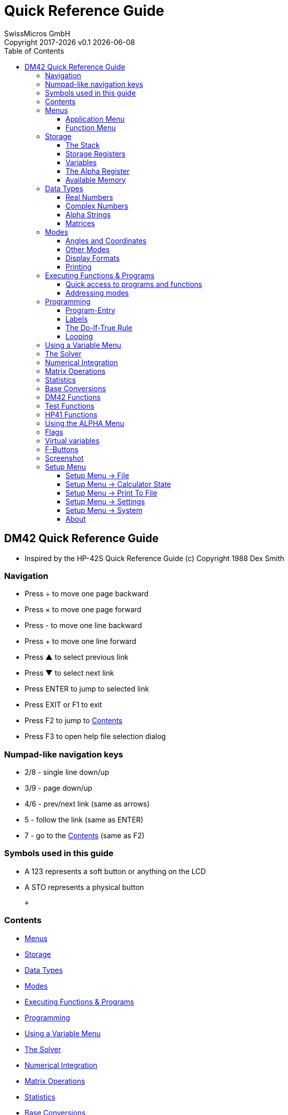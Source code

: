 :allow-uri-read:
:stylesheet: https://tech.swissmicros.com/User-Manuals/usermanuals.css
:linkcss:
:toc: left
:toclevels: 5
:lang: en

:version: 0.1

:title-page: Quick Reference Guide
= Quick Reference Guide
SwissMicros GmbH
Copyright 2017-{localyear} v{version} {docdate}


[[Top]]
== DM42 Quick Reference Guide

* Inspired by the HP-42S Quick Reference Guide (c) Copyright 1988 Dex Smith

=== Navigation

* Press [.button]#÷# to move one page backward
* Press [.button]#×# to move one page forward
* Press [.button]#-# to move one line backward
* Press [.button]#+# to move one line forward
* Press [.button]#▲# to select previous link
* Press [.button]#▼# to select next link
* Press [.button]#ENTER# to jump to selected link
* Press [.button]#EXIT# or [.button]#F1# to exit
* Press [.button]#F2# to jump to link:#Home[Contents]
* Press [.button]#F3# to open help file selection dialog

=== Numpad-like navigation keys

* [.button]#2#/[.button]#8# - single line down/up
* [.button]#3#/[.button]#9# - page down/up
* [.button]#4#/[.button]#6# - prev/next link (same as arrows)
* [.button]#5# - follow the link (same as [.button]#ENTER#)
* [.button]#7# - go to the link:#Home[Contents] (same as [.button]#F2#)

=== Symbols used in this guide

* A [.lcd]#123# represents a soft button or anything on the LCD
* A [.button]#STO# represents a physical button

 +

[[Home]]
=== Contents

* link:#Using_Menus[Menus]
* link:#Memory[Storage]
* link:#Data_Types[Data Types]
* link:#Modes[Modes]
* link:#Executing_Functions_Programs[Executing Functions & Programs]
* link:#Programming[Programming]
* link:#Using_a_Variable_Menu[Using a Variable Menu]
* link:#The_Solver[The Solver]
* link:#Numerical_Integration[Numerical Integration]
* link:#Matrix_Operations[Matrix Operations]
* link:#Statistics[Statistics]
* link:#Base_Conversions[Base Conversions]
* link:#DM42_Functions[DM42 Functions]
* link:#HP-41_Functions[HP-41 Functions]
* link:#Using_the_ALPHA_Menu[Using the ALPHA Menu]
* link:#Flags[Flags]
* link:#Virtual_variables[Virtual variables]
* link:#F_Buttons[F-Buttons]
* link:#Screenshot[Screenshot]
* link:#Setup_Menu[Setup Menu]
* link:#About[About]

 +

[[Using_Menus]]
=== Menus

DM42 calculator has far too many functions to assign a key to each one,
so most of them are available in menus rather than directly on keys. +
Each menu displays a row of labels at the bottom of the screen, one
above each key in the top row of the keyboard. +
A function within the menu is activated by pressing the key directly
below it. If there are more than six functions in the menu then the
[.lcd]#▼▲# annunciator is displayed and the [.button]#▼# and
[.button]#▲# keys allow you to scroll through the menu's pages. There
are two kinds of menu:

* link:#Application_Menus[Application Menu]
* link:#Function_Menus[Function Menu]

 +

[[Application_Menus]]
==== Application Menu

There are five applications built into the DM42:

* [.button]#BASE# link:#Base_Conversions[Base Conversions]
* [.button]#MATRIX# link:#Matrix_Operations[Matrix Operations]
* [.button]#SOLVER# link:#The_Solver[The Solver]
* [.button]#STAT# link:#Statistics[Statistics]
* [.button]#∫f(x)# link:#Numerical_Integration[Numerical Integration]

 +
When you enter an application and its menu opens, any other menus are
closed automatically. However, you can still open a function menu from
within the application and when you've finished with it, it will close
and reveal the application menu again. +
 +

[[Function_Menus]]
==== Function Menu

* [.button]#CATALOG# All link:#DM42_Functions[DM42 Functions]
* [.button]#CLEAR# Functions for clearing programs and variables
* [.button]#CONVERT# Angle, time, and coordinate conversion functions
* [.button]#CUSTOM# Displays custom menu
* [.button]#DISP# link:#Display_Formats[Display Formats]
* [.button]#FLAGS# link:#Flags[Flags]
* [.button]#MODES# link:#Angles_Coordinates[Angles and Coordinates]
* [.button]#PGM.FCN# Functions useful in programs
* [.button]#PRINT# Enable IR link:#Printing[Printing]
* [.button]#PROB# Combinatorics and probability functions

 +
Unlike application menus, a Function menu closes as soon as you have
used one of the functions that it contains, with the exception of the
[.button]#CUSTOM# menu, which remains open. Should you need to use more
than one function from a Function menu, you can instruct the DM42 to
keep the menu open by opening it twice in succession. +
 +

[[Memory]]
=== Storage

* link:#The_Stack[The Stack]
* link:#Storage_Registers[Storage Registers]
* link:#Variables[Variables]
* link:#Alpha_Register[The Alpha Register]
* link:#Flags[Flags (00-99)]
* link:#Available_Memory[Available Memory]

 +

[[The_Stack]]
==== The Stack

The stack is the scratchpad that you use for performing calculations. It
stores and shows you intermediate results as you work through a
problem. +
The four registers that make up the stack are known as X,Y,Z,T.
Auxiliary register LASTx holds contents of X register used in most
recent numeric function. Each of these registers can contain data of any
link:#Data_Types[type]. +
 +

[[Storage_Registers]]
==== Storage Registers

Because of the ephemeral nature of the stack, data in its registers is
likely to be lost when a new calculation is started. +
More permanent storage can be achieved in the storage registers, of
which there are 25 initially, numbered 00 to 24. This number can be
altered with the SIZE function in the [.button]#MODES# menu. +
[.button]#STO# _nn_ STOres the contents of the X register into the
storage register with the given number. +
[.button]#RCL# _nn_ ReCaLls the data from storage register _nn_ into the
stack. +
If SIZE has been used to define more than 100 storage registers then
registers numbered 100 and onwards can only be accessed using
link:#Specifying_Function_Parameters[indirect addressing]. +
The [.button]##STAT##istics application uses some of the storage
registers for its internal housekeeping: +

* R11 Σ x
* R12 Σ x^2^
* R13 Σ y
* R14 Σ y^2^
* R15 Σ xy
* R16 n

If [.lcd]#ALLΣ# mode is being used (as opposed to [.lcd]#LINΣ# mode)
then the following additional storage registers are used:

* R17 Σ ln x
* R18 Σ (ln x)^2^
* R19 Σ ln y
* R20 Σ (ln y)^2^
* R21 Σ ln x ln y
* R22 Σ x ln y
* R23 Σ y ln x

The storage registers can be all real numbers or all complex numbers.
See link:#Variables[Variables] for how to switch between the two. +
 +

[[Variables]]
==== Variables

Rather than referring to stored data by a simple number (the number of
the storage register containing it), it is possible to create named
variables. Variables allow you to associate a meaningful name with the
data. Also, named variables can contain any link:#Data_Types[type of
data], not just real or complex numbers. +
E.g. suppose you have just calculated the volume of a shape. Store the
value currently in the X register representing this volume in a variable
named _VOL_: +
[.button]#STO# [.button]#ENTER# [.lcd]#VOL# [.button]#ENTER# +
Variables can have names up to seven characters long. +
There is one system-reserved variable, [.lcd]#REGS#. [.lcd]#REGS# is a
matrix containing the storage registers. [.lcd]#REGS# can be a real
matrix, in which case all of the storage registers, i.e. the elements of
[.lcd]#REGS#, are real numbers, or it can be a complex matrix, in which
case all of the storage registers are complex numbers. +
To convert [.lcd]#REGS# (or any other real matrix) to a complex
matrix: +
0 [.button]#ENTER# [.button]#COMPLEX# [.button]#STO# [.button]#+#
[.lcd]#REGS# +
To convert [.lcd]#REGS# from a complex matrix back into a real matrix: +
[.button]#RCL# [.lcd]#REGS# [.button]#COMPLEX# [.button]#x<>y#
[.button]#STO# [.lcd]#REGS# +
 +

[[Alpha_Register]]
==== The Alpha Register

The alpha Register can store up to 44 characters of text, which equate
to two lines of text on the original HP-42S. +
 +

[[Available_Memory]]
==== Available Memory

The DM42 has about 70KB of system memory that your programs and
variables can use. The link:#Storage_Registers[storage register] matrix
[.lcd]#REGS# uses some of this space. +
To find out how much memory your DM42 has available, open the
[.button]#CATALOG# menu and then press and hold [.lcd]#MEM#. +
If you need more memory then use the [.lcd]#CLP# (CLear Program) and
[.lcd]#CLV# (CLear Variable) functions from the [.button]#CLEAR# menu to
remove unneccesary programs and variables and thus free up additional
memory. +
DO NOT DELETE THE [.lcd]#REGS# VARIABLE! Remember, it holds your storage
registers! If necessary you can reduce its size with the [.lcd]#SIZE#
command from the [.button]#MODES# menu. +
 +

[[Data_Types]]
=== Data Types

* link:#Real_Numbers[Real Numbers]
* link:#Complex_Numbers[Complex Numbers]
* link:#Alpha_Strings[Alpha Strings]
* link:#Matrices[Matrices]

 +

[[Real_Numbers]]
==== Real Numbers

Real numbers cover integer and decimal numbers, positive or negative.
The range of numbers that the DM42 can handle is approximately 10^-6143^
to 10^6144^ with a precision of 34 digits. +
 +

[[Complex_Numbers]]
==== Complex Numbers

A complex number consists of two real numbers associated to form its
real part and its imaginary part (_rectangular_ coordinate mode). +
Complex numbers are always stored internally in rectangular form but can
be displayed directly: +
[.lcd]#0.2343 i1.4456# +
or in _polar_ coordinate mode with a magnitude and an angle: +
[.lcd]#1.4645 ∡80.7937# +
Both of the examples here represent the same complex number. +
To enter a complex number in rectangular mode: +
_real part_ [.button]#ENTER# _imaginary part_ [.button]#COMPLEX# +
To enter a complex number in polar mode: +
_Magnitude_ [.button]#ENTER# _angle_ [.button]#COMPLEX# +
The [.button]#COMPLEX# function either combines real numbers (or
matrices) in the X and Y stack registers to form a complex number (or
matrix) in X, or it performs the opposite operation by splitting the
complex number (or matrix) in X into two real numbers (or matrices) in X
and Y. +
The role of the real number (or matrix) taken from X when combining X
and Y or left in X when splitting the complex number (or matrix) in X
depends on the display mode, rectangular or polar, in force when
[.button]#COMPLEX# is executed. If _rectangular_ then X is/was the
imaginary part. If _polar_ then X is/was the angle. +
Complex numbers are displayed in polar mode normalised such that the
magnitude is always positive and the absolute value of the angle does
not exceed 180 degrees. +
 +

[[Alpha_Strings]]
==== Alpha Strings

The alpha register contains strings of text up to 44 characters (2 lines
on the HP-42S) in length. +
Real variables and elements of real matrices (including [.lcd]#REGS# )
can also contain strings of up to 6 characters in length. Basically, you
can store snippets of text anywhere you can store real numbers. However,
you cannot store two such snippets in a complex variable. +
 +

[[Matrices]]
==== Matrices

Matrices can be one-dimensional or two-dimensional. A matrix can have
any number of rows and columns as long as there is enough memory in the
DM42 to store all of its individual elements. +
See link:#Matrix_Operations[Matrix Operations] for more details. +
 +

[[Modes]]
=== Modes

* link:#Angles_Coordinates[Angles and Coordinates]
* link:#Other_Modes[Other Modes]
* link:#Display_Formats[Display Formats]
* link:#Printing[Printing]

 +

[[Angles_Coordinates]]
==== Angles and Coordinates

Press [.button]#MODES# +
The angle specifiers [.lcd]#DEG#, [.lcd]#RAD# and [.lcd]#GRAD# tell the
DM42 to use degrees, radians, and gradians respectively when displaying
and interpreting angles. +
[.lcd]#RECT# and [.lcd]#POLAR# tell the DM42 to display and interpret
complex numbers in rectangular and polar mode, respectively. +
 +

[[Other_Modes]]
==== Other Modes

Press [.button]#MODES# [.button]#▼# +
[.lcd]#SIZE# resizes the [.lcd]#REGS# matrix variable, thus defining the
number of link:#Storage_Registers[storage registers] you can use. +
[.lcd]#QUIET# switches off the internal buzzer and keeps the DM42 nice
and.... quiet! +
[.lcd]#CPXRES# allows the DM42 to return complex results when working on
real numbers (e.g. square root of a negative number) while
[.lcd]#REALRES# ensures that only real numbers are returned. In this
case, operations that would otherwise return a complex result trigger an
[.lcd]#Invalid Data# error. Operations given a complex number as an
argument will return a complex number regardless of the
[.lcd]#CPXRES#/[.lcd]#REALRES# setting. +
[.lcd]#KEYASN# means that variables and programs assigned to the
[.button]#CUSTOM# menu with the [.button]#ASSIGN# command will be shown
in the [.button]#CUSTOM# menu. If [.lcd]#LCLBL# is selected then local
alpha labels populate the [.button]#CUSTOM# menu. +
 +

[[Display_Formats]]
==== Display Formats

Press [.button]#DISP# +
[.lcd]#FIX#, [.lcd]#SCI# and [.lcd]#ENG# instruct the DM42 to display
real numbers in fixed decimal, scientific and engineering notation,
respectively, with a set number of decimals. +
When [.lcd]#ALL# is selected, numbers are displayed with up to 12 digits
precision, which was the native precision of the HP-42S. +
Depending on where in the world you are, you will be used to using a dot
as the decimal separator and a comma for grouping digits three by three
before the decimal (e.g. [.lcd]#1,234.56# ) or, as in most of Europe, a
comma as the decimal separator and a dot for grouping digits before the
decimal (e.g. [.lcd]#1.234,56# ). [.lcd]#RDX.# selects the dot as the
decimal separator and [.lcd]#RDX,# selects the comma. +
 +

[[Printing]]
==== Printing

Press [.button]#PRINT# [.button]#▲# +
[.lcd]#PRON# and [.lcd]#PROFF# enable and disable printing by setting or
clearing respectively link:#Flags[flags] 21 and 55. +
[.lcd]#MAN# leads to items being printed manually. [.lcd]#NORM# leads to
input and calculation results alone being printed automatically while
[.lcd]#TRACE# sends a trace of all operations to the printer. +
Additional modes are described under "Matrix Operations" and
"Statistics." +
 +

[[Executing_Functions_Programs]]
=== Executing Functions & Programs

* link:#Short_Cuts[Quick access to programs and functions]
* link:#Specifying_Function_Parameters[Addressing modes]

 +
Any function or program can be executed by pressing [.button]#XEQ# and
entering its name. If there is more than one program with the same name
then when you attempt to [.button]#XEQ# that program, the one closest to
the permanent [.lcd]#.END.# marker will be executed. +
Only the current program will be searched if the name that you give is
that of a local label. +
 +

[[Short_Cuts]]
==== Quick access to programs and functions

There are four ways to get at your programs and at the DM42's functions
quickly:

* You can [.button]#ASSIGN# up to 18 names of programs or variables to
the [.button]#CUSTOM# menu. Pressing an item in the [.button]#CUSTOM#
menu is the same as executing it ([.button]#XEQ# ) if it's a program or
built in function or, if it is a variable, recalling it ([.button]#RCL#
).
* When you press the [.button]#XEQ# button, the program catalog is
automatially presented to you. Simply scroll through the catalog with
the [.button]#▲# and [.button]#▼# keys if needed and select the program
to run.
* The Run/Stop Key [.button]#R/S# starts running the current program at
the current line or stops a running program once the instruction that it
is working on has completed.
* All of the built in functions of the DM42 are available in the
Function Catalog that can be opened by pressing [.button]#CATALOG#
[.lcd]#FCN#

 +

[[Specifying_Function_Parameters]]
==== Addressing modes

Some functions require a parameter that tells them on what specific item
to operate. These functions accept one or more of the following
addressing modes:

* *Numeric*: these functions include [.button]#RCL#, [.lcd]#SF#,
[.button]#GTO#, and others. They prompt you to enter a numerical value
by displaying an underscore for each digit that they are expecting. For
example, if you press [.button]#SIZE#, the DM42 displays +
[.lcd]#SIZE ____# +
prompting you to input four digits. You can always input fewer digits
and terminate the input with [.button]#ENTER# and the DM42 will assume
that the missing digits are zeroes on the left.
* *Alpha*: some functions that accept numeric addressing also accept
alpha addressing. An example of one such function is [.button]#RCL#,
which allows you to specify the number of a
link:#Storage_Registers[storage register] to recall or the (alpha) name
of a variable. In many cases, the DM42 will show you a menu of alpha
names that are valid for the instruction that you are typing but if not,
you can always use the [.button]#ALPHA# menu to type it in yourself.
* *Stack*: because the stack registers can hold anything that a storage
register can, they can also be used in place of a storage register. For
example, to recall the contents of the T register into X (trick to roll
the stack upwards instead of downwards), do the following: +
[.button]#RCL# [.button]#.# [.lcd]#ST T#
* *Indirect Addressing*: this is a technique that does not give the DM42
the parameter that it needs. Instead, it tells the DM42 _where_ to find
that parameter. For example, to execute the program whose name is stored
in storage register 24, you would: [.button]#XEQ# [.button]#.# 24 +
Stack registers can also be used with indirect addressing. For example,
suppose that the name of the program that you want to execute is not in
R24 but in the X register of the stack. In this case you would: +
[.button]#XEQ# [.button]#.# [.button]#.# [.lcd]#ST X#

 +

[[Programming]]
=== Programming

* link:#Program_Entry[Program-Entry]
* link:#Labels[Labels]
* link:#Do_lf_True_Rule[The Do-lf-True Rule]
* link:#Looping[Looping]

 +

[[Program_Entry]]
==== Program-Entry

* [.button]#PRGM# enters or exits Program-entry mode
* [.button]#GTO# [.button]#.# [.button]#.# moves to a new program space
* [.button]#GTO# [.button]#.# nnnn moves to line number nnnn
* [.button]#←# deletes the current program line
* [.button]#SST# moves to the next program line*
* [.button]#BST# moves to the previous pgm line*

 +
* Use [.button]#▲# or [.button]#▼# if no menu is displayed. +
 +

[[Labels]]
==== Labels

A program label is simply a marker used to identify a program or a
routine within a program. +
*Global labels* can be accessed from anywhere in memory (and therefore
should be unique). Global labels are distinguished from local labels by
quotation marks (such as [.lcd]#LBL "SAMPLE"# ). +
*Local labels* can be accessed only within the current program (and
should be unique within the current program). There are two types of
local labels: +

* Numeric (LBL 00 - LBL 99)
* Alpha ([.lcd]#LBL A# - [.lcd]#LBL J# and [.lcd]#LBL a# - [.lcd]#LBL e#
)

 +

[[Do_lf_True_Rule]]
==== The Do-lf-True Rule

The do-if-true rule determines how program lines are executed when a
conditional function is encountered. If the condition is "true," the
line immediately following the conditional is _executed_. If the
condition is "false," the line following the conditional is _skipped._ +
 +

[[Looping]]
==== Looping

The ISG and DSE functions control looping. Each accesses a variable or
register containing a control number in the form _ccccccc.fffii_; where
_ccccccc_ is the current counter value, and _fff_ is the ﬁnal counter
value, and _ii_ is the increment size (default is 1). Both ISG and DSE
follow a variation of the do-if-true rule: if the count is not complete,
the line following the instruction is executed (usually a branch to the
top of the loop). +
For example, this program segment counts from 1 to 52 by threes
(executing the loop 18 times) and then beeps. +
[.lcd]#17 1.05203# +
[.lcd]#18 STO "COUNT"# +
[.lcd]#19 LBL 01# +
… +
[.lcd]#23 ISG "COUNT"# +
[.lcd]#24 GTO 01# +
[.lcd]#25 BEEP# +
 +

[[Using_a_Variable_Menu]]
=== Using a Variable Menu

A variable menu may be displayed by the Solver or Integration
applications, or by the VARMENU function within a program. Each label in
the menu represents a variable. While the menu is displayed, you can: +

* *Store a value into a variable:* +
Key in the value and then press the menu key.
* *Recall the contents of a variable:* +
Press [.button]#RCL# and then the menu key.
* *View the contents of a variable without recalling it:* +
Press (shift) and then hold the menu key down.
* *Select a variable:* +
Press the menu key without keying in a number first. This action places
the variable name in the alpha register and continues execution. +
(For the Solver, this is how you select the unknown variable. For
Integration, this is how you select the variable of integration.)

You can select and use any function menu without exiting from the
variable menu. +
 +

[[The_Solver]]
=== The Solver

The Solver is a root finder that allows you to solve for an unknown
variable in an expression, given values for all the other variables.
Expressions are written as programs. There are three parts to a Solver
program: +

* The program must begin with *a global label.*
* Immediately following the global label, *menu variables* are declared
with MVAR instructions.
* Finally, the body of the program should evaluate the expression.
Recall the variables as they are needed and calculate _f(x)_ (where
_f(x)_ = 0 for your expression of one or many variables).

 +
After entering the program, these are the steps for using the Solver: +

* Press [.button]#SOLVER#
* Select a Solver pgm from the menu.
* Use the variable menu to store a value into each of the known
variables. Optional: store one or two guesses into the unknown variable
to direct the Solver to a solution.
* Solve for the unknown variable by pressing the corresponding menu key.

 +
*A Simple Example:* For the expression _A + B = C_, rewrite the
expression as _A + B - C_ = 0. The Solver program looks like this: +
 +
[.lcd]#01 LBL "SIMPLE"# +
[.lcd]#02 MVAR "A"# +
[.lcd]#03 MVAR "B"# +
[.lcd]#04 MVAR "C"# +
[.lcd]#05 RCL "A"# +
[.lcd]#06 RCL+ "B"# +
[.lcd]#07 RCL- "C"# +
[.lcd]#08 END# +
 +
Hint: create the variables before entering the program. After entering
the program, you can use it to solve for any variable, given a value for
each of the others. For example, find _A_ when _B_ = 12 and _C_ =
log(_B_ ). +
 +
Select the program: [.button]#SOLVER# [.lcd]#SIMPL# +
Store _B_: 12 [.lcd]#B# +
Store _C_: [.button]#LOG# [.lcd]#C# +
Solve for _A_: [.lcd]#A# +
 +

[[Numerical_Integration]]
=== Numerical Integration

The Numeric Integration application allows you to calculate an
approximation of a definite integral. The integrand, _f(x)_, is written
as a program similar to a Solver program (see link:#The_Solver[The
Solver] ). That is, the program must use a global label, declare the
menu variables, and evaluate _f(x)_. +
 +
After entering the integrand program, here are the steps for using the
Integration application: +

. Press [.button]#∫f(x)#
. Select an integrand program from the menu.
. Use the variable menu to store a value into each of the variables that
should remain constant.
. Select the variable of integration by pressing the corresponding menu
key.
. Store the lower limit (_LLIM_ ), the upper limit (_ULIM_ ), and the
accuracy factor (_ACC_ ).
. Press [.lcd]#∫# to calculate the integral. The approximation for the
integral is returned to the X-register and the uncertainty of
computation is returned to the Y-register.

 +

[[Matrix_Operations]]
=== Matrix Operations

To create a new _m × n_ matrix, enter the dimensions: +
_m_ [.button]#ENTER# _n_ (for m rows and n columns) and then press: +
[.button]#MATRIX# [.lcd]#NEW# for a matrix in the X-register. +
Or [.button]#MATRIX# [.button]#▼# [.lcd]#DIM# [.button]#ENTER# _name_
[.button]#ENTER# for a matrix in a variable. If the matrix already
exists, the DIM function redimensions it. +
 +
*Edit the matrix in the X-register:* +
[.button]#MATRIX# [.lcd]#EDIT# +
 +
*Edit a named matrix:* +
[.button]#MATRIX# [.lcd]#▼# [.lcd]#EDITN# [.button]#name# +
 +
When a matrix is being edited it is said to be indexed. (To index a
named matrix without editing it, use the INDEX function.) Whenever
there’s an indexed matrix, two pointers are used to indicate the row and
column of the current element: _I_ and _J_, respectively. +
 +
*Wrap and Grow Modes.* If the index pointers are positioned to the last
(lower-right) element in a matrix and you move to the right one
position: +

* The pointers wrap around to the first element of the matrix (Wrap
mode).
* Or, the matrix grows by one complete row and the pointers move to the
new row (Grow mode).

Wrap mode is automatically selected whenever you enter or exit the
matrix editor. (The WRAP and GROW functions are in the second row of the
editor menu.) +
 +
*Matrix Arithmetic.* Most arithmetic and other operations work for
matrices just as for individual numbers. Anytime a matrix is used in a
mathematical operation with a complex number, the result is a complex
matrix. Therefore, you can make any matrix complex by adding 0 + __i__0
to it: +
0 [.button]#ENTER# [.button]#COMPLEX# [.button]#+# +
or 0 [.button]#ENTER# [.button]#COMPLEX# [.button]#STOM# [.button]#+#
name +
 +
*To solve a system of simultaneous linear equations represented by the
matrix equation AX = B:* +

. Press [.button]#MATRIX# [.lcd]#SIMQ#.
. Key in the number of unknowns. The calculator automatically creates or
redimensions the matrix variables _MATA, MATB,_ and _MATX._
. Optional: If your equations involve complex numbers, make _MATA_
and/or _MATB_ complex (as shown at the top of this page).
. Press [.lcd]#MATA# , fill the matrix and press [.button]#EXIT#
. Press [.lcd]#MATB# , fill the matrix and press [.button]#EXIT#
. Press [.lcd]#MATX# to calculate the solution matrix. Use the matrix
editor keys to view the results.

 +

[[Statistics]]
=== Statistics

Statistical data is accumulated into 6 or 13 sequential
link:#Storage_Registers[storage registers]. Initially, the first
summation register is R11. Use the ΣREG function to change the location
of the first summation register. ΣREG does not move the data in the
registers. +
 +
*Options to set the summation mode:* +

* [.button]#STAT# [.button]#▼# [.lcd]#ALLΣ# to use all 13 coefficients
* [.button]#STAT# [.button]#▼# [.lcd]#LINΣ# to use only the first six
coefficients (which allows only linear curve fitting)

*Clear the summation registers:* +
[.button]#CLEAR# [.lcd]#CLΣ# +
 +
*Options to accumulate data:* +

* For each _x-y_ data pair: _y-value_ [.button]#ENTER# _x-value_
[.button]#Σ+#
* For each single-point data value: _x-value_ [.button]#Σ+#
* For _x-y_ data pairs stored in a two-column matrix (_x-values_ in
column 1; _y-values_ in column 2): Place the matrix in the X-register
and then press [.button]#Σ+#

 +
*To undo mistakes:* +
Put the incorrect data in the stack (try [.button]#LASTx# ). +
Press [.button]#Σ-# and continue accumulating data. +
 +
*To select a curve model for forecasting:* +
Press [.button]#STAT# [.lcd]#CFIT# [.lcd]#MODL# +
and then one of the following: +

* [.lcd]#LINF# _linear model: y = mx + b_
* [.lcd]#LOGF# _logarithmic model: y = m ln(x) + b_
* [.lcd]#EXPF# _exponential model: ln(y) = mx + ln(b)_
* [.lcd]#PWRF# _power model: ln(y) = m ln(x) + ln(b)_
* [.lcd]#BEST# selects the model that returns the best correlation
coefficient

 +

[[Base_Conversions]]
=== Base Conversions

Real numbers are displayed according to the current base mode
(Hexadecimal, Decimal, Octal, or Binary). You can change the base mode
using the BASE menu or by manually executing HEXM, DECM, OCTM, or BINM.
Decimal mode is automatically selected when you exit from the BASE
menu. +
Press and hold [.button]#SHOW# to display: +

* A hexadecimal, decimal, or octal number in full-precision decimal
form.
* Or, all 36 bits of a binary number.

 +
When the BASE menu is displayed, the following keys are temporarily
redefined with these integer functions: +

[cols=",",]
|===
|[.button]#±# BASE± |36-bit 2’s complement.
|[.button]#÷# BASE÷ |36-bit integer divide.
|[.button]#×# BASE× |36-bit integer multiply.
|[.button]#-# BASE- |36-bit integer subtract.
|[.button]#+# BASE+ |36-bit integer add.
|===

 +
Bits are numbered from right to left beginning with 0. Bit 35 (the most
significant bit) is the sign bit. Negative numbers are represented in
2’s complement form. Nondecimal numbers longer than 36 bits are
displayed as [.lcd]#<Too Big># +
 +

[[DM42_Functions]]
=== DM42 Functions

[cols=",,,",]
|===
|ABS | |Absolute value |
|ACOS | |Arc cosine |
|ACOSH | |Arc hyperbolic cosine |
|ADV | |Advance paper |
|AGRAPH |Alpha graphics | |
|AIP | |Alpha integer part |
|ALENG | |Alpha length |
|ALL | |All display format |
|ALLΣ | |ALLΣ mode (13 sum regs) |
|AND | |Logical AND |
|AOFF | |Alpha off |
|AON | |Alpha on |
|ARCL | |Alpha recall |
|AROT | |Alpha rotate |
|ASHF | |Alpha shift |
|ASIN | |Arc sine |
|ASINH | |Arc hyperbolic sine |
|ASSIGN |Assign CUSTOM menu key | |
|ASTO | |Alpha store |
|ATAN | |Arc tangent |
|ATANH |Arc hyperbolic tangent | |
|ATOX | |Alpha to X |
|AVIEW | |Alpha view |
|BASE+ | |Base add |
|BASE- | |Base subtract |
|BASE× | |Base multiply |
|BASE÷ | |Base divide |
|BASE+/- |Base change sign (2’s compl.) | |
|BEEP | |Beep |
|BEST | |Best ﬁt model |
|BINM | |Binary mode |
|BIT? | |Bit test (x-th bit of y) |
|BST | |Back step |
|CF | | |Clear ﬂag
|CLA | |Clear alpha register |
|CLALL | |Clear all memory |
|CLD | |Clear display |
|CLKEYS |Clear CUSTOM menu keys | |
|CLLCD | |Clear LCD |
|CLMENU |Clear programmable menu | |
|CLP | |Clear program |
|CLRG | |Clear registers |
|CLST | |Clear stack |
|CLV | |Clear variable |
|CLX | |Clear X-register |
|CLΣ | |Clear summation registers |
|COMB | |Combinations |
|COMPLEX |Complex | |
|CORR | |Correlation |
|COS | |Cosine |
|COSH | |Hyperbolic cosine |
|CPXRES |Complex-result enable | |
|CPX? | |Complex test |
|CROSS |Cross product | |
|CUSTOM |CUSTOM menu | |
|DECM | |Decimal mode |
|DEG | |Degrees mode |
|DEL | |Delete program lines |
|DELAY |Printer delay time | |
|DELR | |Delete matrix row |
|DET | |Determinant |
|DIM | |Dimension matrix |
|DIM? | |Dimensions of matrix in X |
|DOT | |Dot product |
|DSE | |Decrement, skip if ≤ zero |
|EDIT | |Edit matrix in X-register |
|EDITN | |Edit named matrix |
|END | |End of a program |
|ENG | |Engineering display format |
|ENTER |Enter | |
|EXITALL |Exit all menus | |
|EXPF | |Curve-fitting model: exp. |
|E↑X | |Natural exponential |
|E↑X-1 | |Nat. exp values near zero |
|FCSTX |Forecast x given y (stat) | |
|FCSTY |Forecast y given x (stat) | |
|FIX | |Fixed dec. display format |
|FRNM | |Frobenius norm of X matrix |
|FP | | |Return fractional part
|GAMMA | |Gamma function |
|GETKEY |Put next key number to X-reg | |
|GETM | |Get matrix |
|GRAD | |Grads angular mode |
|GROW | |Grow mode (matrix edition) |
|GOTO | |Go to label |
|HEXM | |Hexadecimal mode |
|HMS+ | |Add x and y using H.MMSSss |
|HMS- | |Subtract x from y H.MMSSss |
|I+ | | |Inc. row pointer (matrix)
|I- | | |Dec. row pointer (matrix)
|INDEX | |Index matrix |
|INPUT | |User input (prog. only) |
|INSR | |Insert row (matrix edition) |
|INTEG | |Integrate |
|INVRT |Invert matrix in X-register | |
|IP | | |Return integer part
|ISG | |Increment, skip if greater |
|J+ | | |Inc. column pointer (matrix)
|J- | | |Dec. column pointer (matrix)
|KEYASN |Key-assignments mode | |
|KEYG | |On key, go to |
|KEYX | |On key, execute |
|LASTX |Last x | |
|LBL | |Label |
|LCLBL | |Local label mode |
|LINF | |Linear ﬁt model |
|LINE | |Linear mode (six sum regs) |
|LIST | |List program lines |
|LN | | |Natural logarithm
|LN1+X | |Nat log for values near zero |
|LOG | |Common logarithm |
|LOGF | |Logarithmic ﬁt |
|MAN | |Manual printing |
|MAT? | |Matrix test |
|MEAN | |Arithmetic mean (average) |
|MENU | |Programmable MENU |
|MOD | |Modulo |
|MVAR | |Menu variable |
|N! | | |Factorial
|NEWMAT |New matrix | |
|NORM | |Normal printing |
|NOT | |Logical NOT |
|OCTM | |Octal mode |
|OFF | |Off |
|OLD | |Old element value |
|ON | | |Continuous on
|OR | | |Logical OR
|PERM | |Permutations |
|PGMINT |Program to integrate | |
|PGMSLV |Program to solve | |
|PI | | |pi
|PIXEL | |Pixel on |
|POLAR |Polar mode | |
|POSA | |Position in alpha |
|PRA | |Print alpha |
|PRLCD |Print LCD | |
|PROFF |Printing off | |
|PROMPT |Prompt | |
|PRON | |Printing on |
|PR? | |Print program |
|PRSTK |Print stack | |
|PRUSR |Print user vars and labels | |
|PRV | |Print variable |
|PRX | |Print X-register |
|PR2 | |Print summation registers |
|PSE | |Pause |
|PUTM | |Put matrix |
|PWRF | |Power ﬁt |
|QUIET | |Quiet mode |
|RAD | |Radians mode |
|RAN | |Random number |
|RCL | |Recall |
|RCL+ | |Recall add |
|RCL- | |Recall subtract |
|RCL× | |Recall multiply |
|RCL÷ | |Recall divide |
|RCLEL |Recall element | |
|RCLIJ | |Recall IJ pointers |
|RDX, | |Radix comma |
|RDX. | |Radix period |
|REALRES |Real-results only | |
|REAL? | |Real test |
|RECT | |Rectangular mode |
|RND | |Round |
|RNRM | |Row norm |
|ROTXY |Rotate y by x bits | |
|RSUM | |Row sum |
|RTN | |Return |
|R<>R | |Row swap row |
|R↑ | | |Roll up
|R↓ | | |Roll down
|SCI | |Scientiﬁc notation |
|SDEV | |Standard deviation |
|SEED | |Seed (for RAN) |
|SF | | |Set ﬂag
|SIGN | |Sign |
|SIN | |Sine |
|SINH | |Hyperbolic sine |
|SIZE | |Size of REGS |
|SLOPE | |Slope |
|SOLVE | |Solve for variable |
|SQRT | |Square root |
|SST | |Single step |
|STO | |Store |
|STO+ | |Store add |
|STO- | |Store subtract |
|STO× | |Store multiply |
|STO÷ | |Store divide |
|STOEL |Store element | |
|STOIJ | |Store IJ pointers |
|STOP | |Stop program |
|STR? | |String test |
|SUM | |Recall Σx and Σy |
|TAN | |Tangent |
|TANH | |Hyperbolic tangent |
|TONE | |Tone (0-9) |
|TRACE |Trace printing | |
|TRANS |Transpose matrix | |
|UVEC | |Unit vector |
|VARMENU |Variable menu | |
|VIEW | |View |
|WMEAN |Weighted mean | |
|WRAP | |Wrap mode |
|X<> | |x exchange |
|X<>Y | |x exchange y |
|XEQ | |Execute |
|XOR | |Exclusive OR |
|XTOA | |X to alpha |
|X^2^ | | |Square, x^2^
|YINT | |Y-intercept |
|Y^X^ | | |Power, y^x^
|1/X | |Reciprocal |
|10^X^ | |Common exponential, 10x |
|+ | | |Add
|- | | |Subtract
|× | | |Multiply
|÷ | | |Divide
|+/- | |Change sign |
|Σ+ | | |Summation plus
|Σ- | | |Summation minus
|ΣREG | |Set loc. of 1. sum reg |
|ΣREG? | |Recall loc. of 1. sum reg |
|→DEC | |To decimal |
|→DEG | |To degrees |
|→HMS | |To hours-minutes-seconds |
|→HR | |To decimal hours |
|→OCT | |To octal |
|→POL | |To polar |
|→RAD | |To radians |
|→REC | |To rectangular |
|← | | |Index pointers left
|↑ | | |Index pointers up
|↓ | | |Index pointers down
|→ | | |Index pointers right
|% | | |Percent
|%CH | |Percent change |
|ADATE |Append date from X to alpha | |
|ATIME | |Append time from X to alpha |
|AT24 | |Append 24h time from X to a. |
|CL12 | |Set 12h time format AM/PM |
|CL24 | |Set 24h time format |
|DATE | |Put date to X register |
|DATE+ |Add dates in X and Y regs | |
|DDAYS |Delta days of X and Y regs | |
|DMY | |Set date format to DMY |
|DOW | |Day of Week of date in X reg |
|MDY | |Set date format to MDY |
|TIME | |Put time to X register |
|===

 +
 +
Note: If you execute an link:#HP-41_Functions[HP-41 Function], it is
automatically converted into the corresponding DM42 function. +
 +

[[Test_Functions]]
=== Test Functions

If true, execute the next program line. If false, skip the next program
line. +

[cols=",",]
|===
|X<0? |less than zero
|X<Y? |less than y
|X≤0? |less than or equal to zero
|X≤Y? |less than or equal to y
|X=0? |equal to zero
|X=Y? |equal to y
|X≠0? |not equal to zero
|X≠Y? |not equal to y
|X>0? |greater than zero
|X>Y? |greater than y
|X≥0? |greater than or equal to zero
|X≥Y? |greater than or equal to y
|===

 +
 +

[[HP-41_Functions]]
=== HP41 Functions

[cols=",,,",]
|===
|CHS | |+/- |
|DEG | |→DEG |
|D-R | |→RAD |
|ENTER↑ |ENTER | |
|FACT | |N! |
|FRC | |FP |
|HMS | |→HMS |
|HR | | |→HR
|INT | |IP |
|OCT | |→OCT |
|P-R | |→REC |
|RDN | |R↓ |
|R-D | |→DEG |
|R-P | |→POL |
|ST+ | |STO+ |
|ST- | |STO- |
|ST* | |STO× |
|ST/ | |STO÷ |
|X<=0? | |X≤0? |
|X<=Y? | |X≤Y? |
|* | | |×
|/ | | |÷
|===

 +

[[Using_the_ALPHA_Menu]]
=== Using the ALPHA Menu

To type an alpha string into the alpha register:

. Press [.button]#ALPHA# to select the ALPHA menu.
. Optional: press [.button]#ENTER# to turn on the cursor (in
Program-entry mode, inserts the I- symbol).
. Type the string using the characters shown below. Use [.button]#shift#
to type lowercase letters.
. Press [.button]#EXIT# or [.button]#ENTER#

 +
 +

[[Flags]]
=== Flags

* 00-10 User Flags
* 11 Auto Execute
* 12 Print Double-wide
* 13 Print Lowercase
* 15-16 Print Mode
* 19-20 General Use
* 21 Printer Enable
* 22 Numeric Input
* 23 Alpha Input
* 24 Ignore Range Errors
* 25 Ignore Next Error
* 26 Beeper Enable
* 27 CUSTOM Menu
* 28 Radix Mark Period
* 29 Digit Separators
* 30 Stack Lift Disable
* 31 DMY Date Format
* 34-35 AGRAPH Control
* 36-39 Number of Digits
* 40-41 Display Format
* 42 Grads Mode
* 43 Radians Mode
* 44 Continuous On
* 45 Solving
* 46 Integrating
* 47 Variable Menu
* 48 Alpha Mode
* 49 Low Battery Power
* 50 Message
* 51 Two-Line Message
* 52 Program-Entry Mode
* 53 INPUT
* 55 Printer Existence
* 56 Linear Model
* 57 Logarithmic Model
* 58 Exponential Model
* 59 Power Model
* 60 AllΣ Mode
* 61 Log Model Invalid
* 62 Exp Model Invalid
* 63 Pwr Model Invalid
* 64 Shift State
* 65 Matrix Editor In Use
* 66 Grow Mode
* 67 YMD Date Format
* 68-71 Base Mode
* 72 Local-Label Mode
* 73 Polar Mode
* 74 Real-Result Only
* 75 MENU
* 76 Edge Wrap
* 77 End Wrap
* 78 Base Signed
* 79 Base Wrap
* 81-99 User Flags

*Flags 0-10* are indicated by annunciators at the top of the display. +
*Flags 36-80* are read-only and cannot be altered with SF, CF, FS?C, or
FC?C. +
 +

[[Virtual_variables]]
=== Virtual variables

The concept of "Virtual Variables" is used to manage some of the new
features specific to the DM42 calculator. These are variables that do
not (and cannot, for that matter) exist in the DM42's variable table,
but are used to read or change state variables specific to DM42. +

[width="100%",cols="50%,50%",]
|===
|*DevID* |(read-only) Hardware device ID
|*GrMod* a|
(read-write) Graphic Modes

* 0 = HP-42S resolution 131x16
* 1 = reserved for future use
* 2 = DM42 half resolution 200x120
* 3 = DM42 full resolution 400x240

|*ResX* |(read-only) X-resolution for current graphics mode set in GrMod
|*ResY* |(read-only) Y-resolution for current graphics mode set in GrMod
|*Vbat* |(read-only) battery voltage
|===

 +
 +

[[F_Buttons]]
=== F-Buttons

The top row consists of six unprinted buttons referenced as F-Buttons
(F1-F6) or soft-menu buttons.

* *F1* Displays this Help
* *F2* Toggle the system soft menu visibility
* *F3* (not assigned)
* *F4* Increase buzzer volume
* *Shift-F4* Decrease buzzer volume
* *F5* Toggle stack alignment (Left, Right, Right Underlined)
* *Shift-F5* Toggle between sans and HP font
* *F6* Increase font size
* *Shift-F6* Decrease font size

 +
Note that font changes using F5/F6 affect displaying of calculator stack
and font in program mode and are stored independently for both stack and
program mode. +
 +

[[Screenshot]]
=== Screenshot

Pressing [.button]#SHIFT# and [.button]#DISP# simultaneously makes a
screenshot and saves a BMP graphics file in the folder /SCREENS. +
The file name is made up by the current date and time. +
 +

[[Setup_Menu]]
=== Setup Menu

* link:#File[File]
* link:#Calculator_State[Calculator State]
* link:#Print_To_File[Print_To_File]
* link:#Settings[Settings]
* link:#System[System]
* link:#About[About]

 +
 +

[[File]]
==== Setup Menu → File

Save and Load DM42 Programs to FAT Disk as *.raw files.

* Load Program +
Select RAW file and load in DM42 memory
* Save Program +
Select one or more DM42 programs from memory and save as one RAW file
* Activate USB Disk +
Prepare DM42 for connection with computer for file exchange
* Show Disk Info +
Display FAT Disk information

 +

[[Calculator_State]]
==== Setup Menu → Calculator State

The complete calculator state can be saved and loaded as one file
(*.f42).

* Load State +
Load previously saved calculator state
* Save State +
Save current calculator state as a file
* Load Clean State +
Load default settings

 +

[[Print_To_File]]
==== Setup Menu → Print To File

* Graphics Print +
Selecting this menu item enables printing to graphics file.
* Text Print +
Selecting this menu item enables printing to text file.
* Graphics in Text +
Selecting this menu item enables to see graphics in text file.
* Don't print to IR +
Selecting this menu item disables default printing to IR printer.

[[Settings]]
==== Setup Menu → Settings

* Set Time +
Set time and select 12h/24h format
* Set Date +
Set date and select MDY/DMY format
* Status Bar +
Display *State Filename* +
Display *Day of Week* +
Display *Date* +
Select a *Date Separator* of . - / +
Display *Month Shortcut* as 3 letter abrv. +
Display *Time* +
Display *Power Voltage in Header*
* Stack Font Sizes +
Allows to set font size ofsets for registers X, Y, Z, T, L and A
* Beep Mute +
Mute beep in all cases.
* Slow Auto-repeat +
This option makes auto-repeat of pressed and holded buttons slower.
* Stack Layout +
These are the options: +
XYZTL +
XYZTA +
XYZL +
XYZA +
XY +
LXYZT
* Dynamic Stack Extension +
This option enables or disables the 'Big Stack' extension of Free42

 +

[[System]]
==== Setup Menu → System

Warning: Certain actions in this menu can *destroy all stored data* of
the calculator. +
Please run 'Save Calculator State' in 'File' menu first to preserve data
over potential RESET. +

* Flashing firmware from FAT +
Starts flashing of new firmware if firmware file is copied to root of
FAT filesystem.
* Bootloader +
Connect USB to enter bootloader mode. Note that reset is the only way to
exit bootloader mode.
* Program Info +
Displays info about currently loaded program
* Reset to DMCP menu +
Resets calculator and enters DMCP menu
* Format FAT Disk +
This will format FAT filesystem. All data will be erased!
* FAT Disk Media Test +
All data stored in the FAT disk will be destroyed by this low-level
media test!
* Power OFF mode +
Allows to set power OFF mode. Only for diagnostics.
* Self Test +
Set of tests for KBD, LCD, IR, BEEP and Diagnostics

 +
 +

[[About]]
==== About

* *DM Calculator Platform* +
(C) 2014-2021, SwissMicros GmbH
* *Free42* +
(C) 2004-2021, Thomas Okken
* *Intel Decimal Floating-Point Lib* +
(C) 2007-2018, Intel Corp.
* *DM42 Quick Reference Guide* +
based on HP-42S Quick Reference Guide (c) Copyright 1988 Dex Smith

 +
link:#Top[Top]

